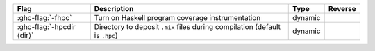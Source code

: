.. This file is generated by utils/mkUserGuidePart

+--------------------------------------------------------------+------------------------------------------------------------------------------------------------------+--------------------------------+---------------------------------------------------------+
| Flag                                                         | Description                                                                                          | Type                           | Reverse                                                 |
+==============================================================+======================================================================================================+================================+=========================================================+
| :ghc-flag:`-fhpc`                                            | Turn on Haskell program coverage instrumentation                                                     | dynamic                        |                                                         |
+--------------------------------------------------------------+------------------------------------------------------------------------------------------------------+--------------------------------+---------------------------------------------------------+
| :ghc-flag:`-hpcdir ⟨dir⟩`                                    | Directory to deposit ``.mix`` files during compilation (default is ``.hpc``)                         | dynamic                        |                                                         |
+--------------------------------------------------------------+------------------------------------------------------------------------------------------------------+--------------------------------+---------------------------------------------------------+

